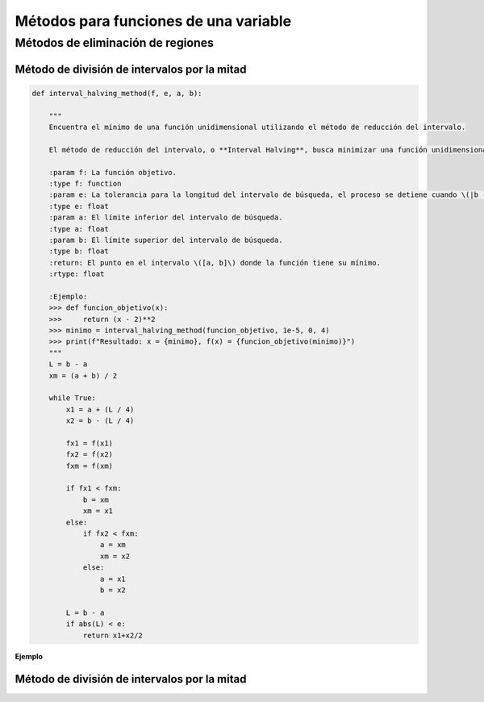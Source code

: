 .. _codigo:

Métodos para funciones de una variable
======================================

Métodos de eliminación de regiones
----------------------------------

Método de división de intervalos por la mitad
^^^^^^^^^^^^^^^^^^^^^^^^^^^^^^^^^^^^^^^^^^^^^

.. code-block:: python
    
    def interval_halving_method(f, e, a, b):
        
        """
        Encuentra el mínimo de una función unidimensional utilizando el método de reducción del intervalo.

        El método de reducción del intervalo, o **Interval Halving**, busca minimizar una función unidimensional reduciendo el intervalo de búsqueda en cada iteración, eligiendo entre dos puntos que se encuentran a la mitad de la longitud del intervalo.

        :param f: La función objetivo.
        :type f: function
        :param e: La tolerancia para la longitud del intervalo de búsqueda, el proceso se detiene cuando \(|b - a| < e\).
        :type e: float
        :param a: El límite inferior del intervalo de búsqueda.
        :type a: float
        :param b: El límite superior del intervalo de búsqueda.
        :type b: float
        :return: El punto en el intervalo \([a, b]\) donde la función tiene su mínimo.
        :rtype: float

        :Ejemplo:
        >>> def funcion_objetivo(x):
        >>>     return (x - 2)**2
        >>> minimo = interval_halving_method(funcion_objetivo, 1e-5, 0, 4)
        >>> print(f"Resultado: x = {minimo}, f(x) = {funcion_objetivo(minimo)}")
        """
        L = b - a
        xm = (a + b) / 2

        while True:
            x1 = a + (L / 4)
            x2 = b - (L / 4)

            fx1 = f(x1)
            fx2 = f(x2)
            fxm = f(xm)

            if fx1 < fxm:
                b = xm
                xm = x1
            else:
                if fx2 < fxm:
                    a = xm
                    xm = x2
                else:
                    a = x1
                    b = x2

            L = b - a
            if abs(L) < e:
                return x1+x2/2 
            
**Ejemplo**

.. code-block:: python

    
Método de división de intervalos por la mitad
^^^^^^^^^^^^^^^^^^^^^^^^^^^^^^^^^^^^^^^^^^^^^
.. code-block:: python